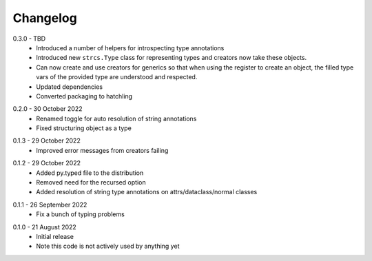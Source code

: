 .. _changelog:

Changelog
---------

.. _release-0.3.0:

0.3.0 - TBD
    * Introduced a number of helpers for introspecting type annotations
    * Introduced new ``strcs.Type`` class for representing types and creators
      now take these objects.
    * Can now create and use creators for generics so that when using the register
      to create an object, the filled type vars of the provided type are
      understood and respected.
    * Updated dependencies
    * Converted packaging to hatchling

.. _release-0.2.0:

0.2.0 - 30 October 2022
    * Renamed toggle for auto resolution of string annotations
    * Fixed structuring object as a type

.. _release-0.1.3:

0.1.3 - 29 October 2022
    * Improved error messages from creators failing

.. _release-0.1.2:

0.1.2 - 29 October 2022
    * Added py.typed file to the distribution
    * Removed need for the recursed option
    * Added resolution of string type annotations on attrs/dataclass/normal
      classes

.. _release-0.1.1:

0.1.1 - 26 September 2022
    * Fix a bunch of typing problems

.. _release-0.1.0:

0.1.0 - 21 August 2022
    * Initial release
    * Note this code is not actively used by anything yet
